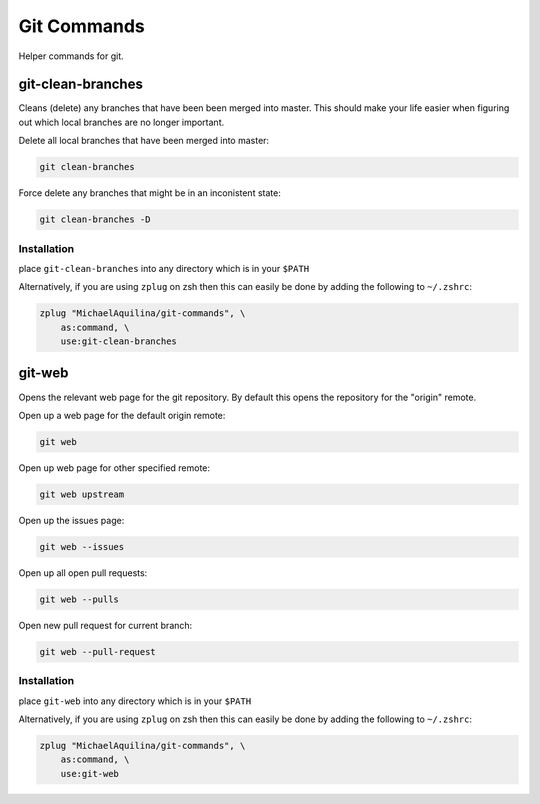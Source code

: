 ============
Git Commands
============


|TravisCI| |GPLv3|

Helper commands for git.

git-clean-branches
==================

Cleans (delete) any branches that have been been merged into master. This should make
your life easier when figuring out which local branches are no longer important.

Delete all local branches that have been merged into master:

.. code:: shell

    git clean-branches

Force delete any branches that might be in an inconistent state:

.. code:: shell

    git clean-branches -D

Installation
````````````

place ``git-clean-branches`` into any directory which is in your ``$PATH``

Alternatively, if you are using ``zplug`` on zsh then this can easily be done by adding
the following to ``~/.zshrc``:

.. code:: shell

    zplug "MichaelAquilina/git-commands", \
        as:command, \
        use:git-clean-branches

git-web
=======

Opens the relevant web page for the git repository. By default this opens the repository for
the "origin" remote.

Open up a web page for the default origin remote:

.. code:: shell

    git web

Open up web page for other specified remote:

.. code:: shell

    git web upstream

Open up the issues page:

.. code:: shell

    git web --issues

Open up all open pull requests:

.. code:: shell

    git web --pulls

Open new pull request for current branch:

.. code:: shell

    git web --pull-request

Installation
````````````

place ``git-web`` into any directory which is in your ``$PATH``

Alternatively, if you are using ``zplug`` on zsh then this can easily be done by adding
the following to ``~/.zshrc``:

.. code:: shell

    zplug "MichaelAquilina/git-commands", \
        as:command, \
        use:git-web

.. |TravisCI|  image:: https://travis-ci.org/MichaelAquilina/git-commands.svg?branch=master
   :target: https://travis-ci.org/MichaelAquilina/git-commands

.. |GPLv3|  image:: https://img.shields.io/badge/License-GPL%20v3-blue.svg
   :target: https://www.gnu.org/licenses/gpl-3.0

